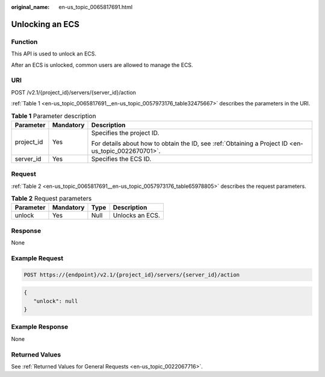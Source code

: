 :original_name: en-us_topic_0065817691.html

.. _en-us_topic_0065817691:

Unlocking an ECS
================

Function
--------

This API is used to unlock an ECS.

After an ECS is unlocked, common users are allowed to manage the ECS.

URI
---

POST /v2.1/{project_id}/servers/{server_id}/action

:ref:`Table 1 <en-us_topic_0065817691__en-us_topic_0057973176_table32475667>` describes the parameters in the URI.

.. _en-us_topic_0065817691__en-us_topic_0057973176_table32475667:

.. table:: **Table 1** Parameter description

   +-----------------------+-----------------------+-----------------------------------------------------------------------------------------------------+
   | Parameter             | Mandatory             | Description                                                                                         |
   +=======================+=======================+=====================================================================================================+
   | project_id            | Yes                   | Specifies the project ID.                                                                           |
   |                       |                       |                                                                                                     |
   |                       |                       | For details about how to obtain the ID, see :ref:`Obtaining a Project ID <en-us_topic_0022670701>`. |
   +-----------------------+-----------------------+-----------------------------------------------------------------------------------------------------+
   | server_id             | Yes                   | Specifies the ECS ID.                                                                               |
   +-----------------------+-----------------------+-----------------------------------------------------------------------------------------------------+

Request
-------

:ref:`Table 2 <en-us_topic_0065817691__en-us_topic_0057973176_table65978805>` describes the request parameters.

.. _en-us_topic_0065817691__en-us_topic_0057973176_table65978805:

.. table:: **Table 2** Request parameters

   ========= ========= ==== ===============
   Parameter Mandatory Type Description
   ========= ========= ==== ===============
   unlock    Yes       Null Unlocks an ECS.
   ========= ========= ==== ===============

Response
--------

None

Example Request
---------------

.. code-block:: text

   POST https://{endpoint}/v2.1/{project_id}/servers/{server_id}/action

.. code-block::

   {
      "unlock": null
   }

Example Response
----------------

None

Returned Values
---------------

See :ref:`Returned Values for General Requests <en-us_topic_0022067716>`.
